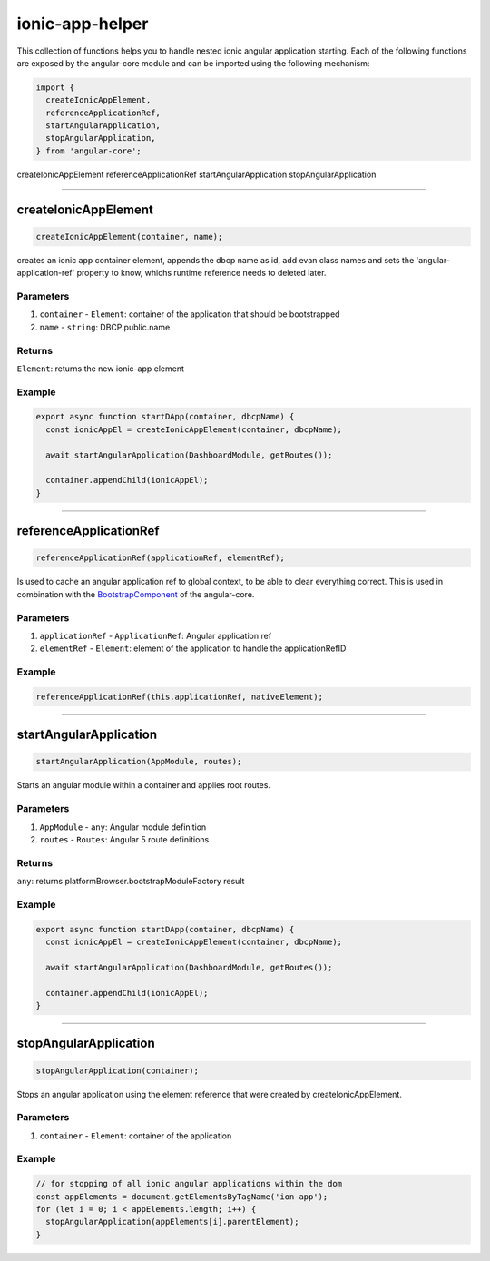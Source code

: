 ================
ionic-app-helper
================

This collection of functions helps you to handle nested ionic angular application starting. Each of the following functions are exposed by the angular-core module and can be imported using the following mechanism:

.. code-block:: typescript

  import {
    createIonicAppElement,
    referenceApplicationRef,
    startAngularApplication,
    stopAngularApplication,
  } from 'angular-core';

createIonicAppElement
referenceApplicationRef
startAngularApplication
stopAngularApplication

--------------------------------------------------------------------------------

.. _angular_core_ionic_app_helper_createIonicAppElement:

createIonicAppElement
================================================================================

.. code-block:: typescript

  createIonicAppElement(container, name);

creates an ionic app container element, appends the dbcp name as id, add evan class names and sets the 'angular-application-ref' property to know, whichs runtime reference needs to deleted later.

----------
Parameters
----------

#. ``container`` - ``Element``: container of the application that should be  bootstrapped
#. ``name`` - ``string``: DBCP.public.name

-------
Returns
-------

``Element``: returns the new ionic-app element

-------
Example
-------

.. code-block:: typescript

  export async function startDApp(container, dbcpName) {
    const ionicAppEl = createIonicAppElement(container, dbcpName);

    await startAngularApplication(DashboardModule, getRoutes());

    container.appendChild(ionicAppEl);
  }




--------------------------------------------------------------------------------

.. _angular_core_ionic_app_helper_referenceApplicationRef:

referenceApplicationRef
================================================================================

.. code-block:: typescript

  referenceApplicationRef(applicationRef, elementRef);

Is used to cache an angular application ref to global context, to be able to clear everything correct. This is used in combination with the `BootstrapComponent <https://github.com/evannetwork/angular-core/blob/master/src/components/bootstrap-component/bootstrap-component.ts>`_ of the angular-core.

----------
Parameters
----------

#. ``applicationRef`` - ``ApplicationRef``: Angular application ref
#. ``elementRef`` - ``Element``: element of the application to handle the applicationRefID

-------
Example
-------

.. code-block:: typescript

  referenceApplicationRef(this.applicationRef, nativeElement);




--------------------------------------------------------------------------------

.. _angular_core_ionic_app_helper_startAngularApplication:

startAngularApplication
================================================================================

.. code-block:: typescript

  startAngularApplication(AppModule, routes);

Starts an angular module within a container and applies root routes.

----------
Parameters
----------

#. ``AppModule`` - ``any``: Angular module definition
#. ``routes`` - ``Routes``: Angular 5 route definitions

-------
Returns
-------

``any``: returns platformBrowser.bootstrapModuleFactory result

-------
Example
-------

.. code-block:: typescript

  export async function startDApp(container, dbcpName) {
    const ionicAppEl = createIonicAppElement(container, dbcpName);

    await startAngularApplication(DashboardModule, getRoutes());

    container.appendChild(ionicAppEl);
  }




--------------------------------------------------------------------------------

.. _angular_core_ionic_app_helper_stopAngularApplication:

stopAngularApplication
================================================================================

.. code-block:: typescript

  stopAngularApplication(container);

Stops an angular application using the element reference that were created by createIonicAppElement.

----------
Parameters
----------

#. ``container`` - ``Element``: container of the application

-------
Example
-------

.. code-block:: typescript

  // for stopping of all ionic angular applications within the dom
  const appElements = document.getElementsByTagName('ion-app');
  for (let i = 0; i < appElements.length; i++) {
    stopAngularApplication(appElements[i].parentElement);
  }